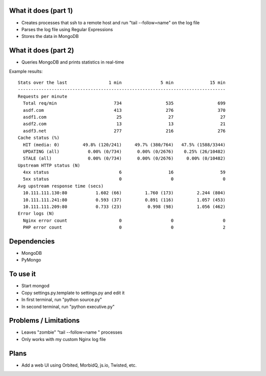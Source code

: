 
What it does (part 1)
---------------------
- Creates processes that ssh to a remote host and run "tail --follow=name" on the log file
- Parses the log file using Regular Expressions
- Stores the data in MongoDB

What it does (part 2)
---------------------
- Queries MongoDB and prints statistics in real-time

Example results::

    Stats over the last                1 min               5 min              15 min
    --------------------------------------------------------------------------------
    Requests per minute                                                             
      Total req/min                      734                 535                 699
      asdf.com                           413                 276                 370
      asdf1.com                           25                  27                  27
      asdf2.com                           13                  13                  21
      asdf3.net                          277                 216                 276
    Cache status (%)                                                                
      HIT (media: 0)         49.8% (120/241)     49.7% (380/764)   47.5% (1588/3344)
      UPDATING (all)           0.00% (0/734)      0.00% (0/2676)    0.25% (26/10482)
      STALE (all)              0.00% (0/734)      0.00% (0/2676)     0.00% (0/10482)
    Upstream HTTP status (N)                                                            
      4xx status                           6                  16                  59
      5xx status                           0                   0                   0
    Avg upstream response time (secs)                                                            
      10.111.111.130:80           1.602 (66)         1.760 (173)         2.244 (804)
      10.111.111.241:80           0.593 (37)         0.891 (116)         1.057 (453)
      10.111.111.209:80           0.733 (23)          0.998 (98)         1.056 (462)
    Error logs (N)                                                                  
      Nginx error count                    0                   0                   0
      PHP error count                      0                   0                   2

Dependencies
------------
- MongoDB
- PyMongo

To use it
---------
- Start mongod
- Copy settings.py.template to settings.py and edit it
- In first terminal, run "python source.py"
- In second terminal, run "python executive.py"

Problems / Limitations
----------------------
- Leaves "zombie" "tail --follow=name " processes
- Only works with my custom Nginx log file

Plans
-----
- Add a web UI using Orbited, MorbidQ, js.io, Twisted, etc.
